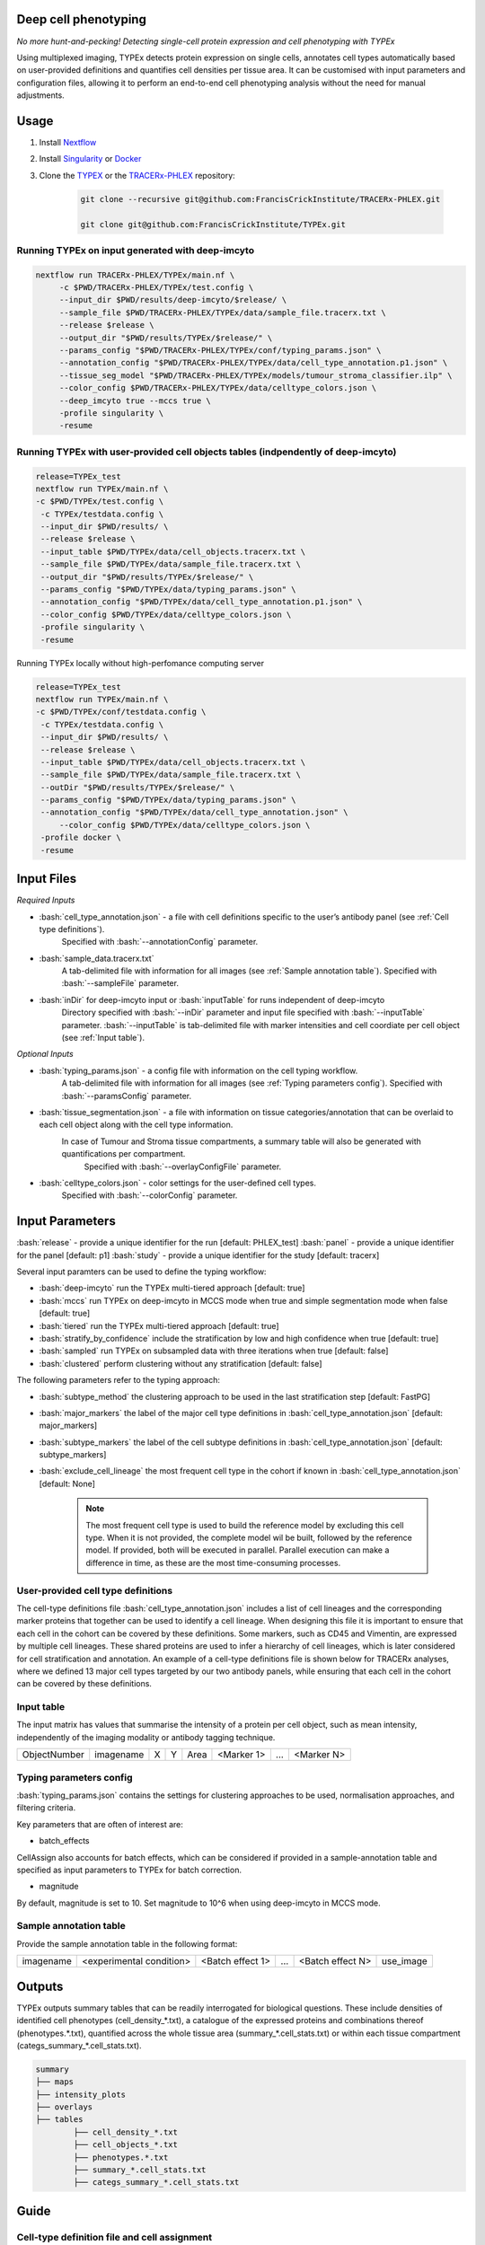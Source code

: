 .. _TYPEx_anchor:
.. role:: bash(code)
   :language: bash
   
Deep cell phenotyping
=============
*No more hunt-and-pecking! Detecting single-cell protein expression and cell phenotyping with TYPEx*

.. |workflow| image:: _files/images/typing4.png
        :height: 200
        :alt: TYPEx workflow

|workflow| 

Using multiplexed imaging, TYPEx detects protein expression on single cells, annotates cell types automatically based on user-provided definitions and quantifies cell densities per tissue area. It can be customised with input parameters and configuration files, allowing it to perform an end-to-end cell phenotyping analysis without the need for manual adjustments.

Usage
=============

1. Install `Nextflow <https://www.nextflow.io/docs/latest/getstarted.html#installation>`_
2. Install `Singularity <https://www.sylabs.io/guides/3.0/user-guide/>`_ or `Docker <https://docs.docker.com/engine/installation/>`_
3. Clone the `TYPEX <https://github.com/FrancisCrickInstitute/TYPEx>`_ or the `TRACERx-PHLEX <https://github.com/FrancisCrickInstitute/TRACERx-PHLEX>`_ repository:

    .. code-block:: bash

        git clone --recursive git@github.com:FrancisCrickInstitute/TRACERx-PHLEX.git
        
        git clone git@github.com:FrancisCrickInstitute/TYPEx.git

Running TYPEx on input generated with deep-imcyto
--------------

.. code-block:: bash

   nextflow run TRACERx-PHLEX/TYPEx/main.nf \
        -c $PWD/TRACERx-PHLEX/TYPEx/test.config \
        --input_dir $PWD/results/deep-imcyto/$release/ \
        --sample_file $PWD/TRACERx-PHLEX/TYPEx/data/sample_file.tracerx.txt \
        --release $release \
        --output_dir "$PWD/results/TYPEx/$release/" \
        --params_config "$PWD/TRACERx-PHLEX/TYPEx/conf/typing_params.json" \
        --annotation_config "$PWD/TRACERx-PHLEX/TYPEx/data/cell_type_annotation.p1.json" \
        --tissue_seg_model "$PWD/TRACERx-PHLEX/TYPEx/models/tumour_stroma_classifier.ilp" \
	--color_config $PWD/TRACERx-PHLEX/TYPEx/data/celltype_colors.json \
        --deep_imcyto true --mccs true \
        -profile singularity \
        -resume

Running TYPEx with user-provided cell objects tables (indpendently of deep-imcyto)
--------------

.. code-block:: bash

   release=TYPEx_test
   nextflow run TYPEx/main.nf \
   -c $PWD/TYPEx/test.config \
    -c TYPEx/testdata.config \
    --input_dir $PWD/results/ \
    --release $release \
    --input_table $PWD/TYPEx/data/cell_objects.tracerx.txt \
    --sample_file $PWD/TYPEx/data/sample_file.tracerx.txt \
    --output_dir "$PWD/results/TYPEx/$release/" \
    --params_config "$PWD/TYPEx/data/typing_params.json" \
    --annotation_config "$PWD/TYPEx/data/cell_type_annotation.p1.json" \
    --color_config $PWD/TYPEx/data/celltype_colors.json \
    -profile singularity \
    -resume

Running TYPEx locally without high-perfomance computing server

.. code-block:: bash

	   release=TYPEx_test
	   nextflow run TYPEx/main.nf \
	   -c $PWD/TYPEx/conf/testdata.config \
	    -c TYPEx/testdata.config \
	    --input_dir $PWD/results/ \
	    --release $release \
	    --input_table $PWD/TYPEx/data/cell_objects.tracerx.txt \
	    --sample_file $PWD/TYPEx/data/sample_file.tracerx.txt \
	    --outDir "$PWD/results/TYPEx/$release/" \
	    --params_config "$PWD/TYPEx/data/typing_params.json" \
	    --annotation_config "$PWD/TYPEx/data/cell_type_annotation.json" \
		--color_config $PWD/TYPEx/data/celltype_colors.json \
	    -profile docker \
	    -resume

Input Files
==================

*Required Inputs*

- :bash:`cell_type_annotation.json` - a file with cell definitions specific to the user’s antibody panel (see :ref:`Cell type definitions`).
    Specified with :bash:`--annotationConfig` parameter.
- :bash:`sample_data.tracerx.txt`
    A tab-delimited file with information for all images (see :ref:`Sample annotation table`).
    Specified with :bash:`--sampleFile` parameter.
- :bash:`inDir` for deep-imcyto input or :bash:`inputTable` for runs independent of deep-imcyto
    Directory specified with :bash:`--inDir` parameter and input file specified with :bash:`--inputTable` parameter.
    :bash:`--inputTable` is tab-delimited file with marker intensities and cell coordiate per cell object (see :ref:`Input table`).

*Optional Inputs*

- :bash:`typing_params.json` - a config file with information on the cell typing workflow.
    A tab-delimited file with information for all images (see :ref:`Typing parameters config`).
    Specified with :bash:`--paramsConfig` parameter.
- :bash:`tissue_segmentation.json` - a file with information on tissue categories/annotation that can be overlaid to each cell object along with the cell type information.
   In  case of Tumour and Stroma tissue compartments, a summary table will also be generated with quantifications per compartment.
    Specified with :bash:`--overlayConfigFile` parameter.
- :bash:`celltype_colors.json` - color settings for the user-defined cell types.
    Specified with :bash:`--colorConfig` parameter.

Input Parameters
==================

:bash:`release` - provide a unique identifier for the run [default: PHLEX_test]
:bash:`panel` - provide a unique identifier for the panel [default: p1]
:bash:`study` - provide a unique identifier for the study [default: tracerx]

Several input paramters can be used to define the typing workflow:

- :bash:`deep-imcyto` run the TYPEx multi-tiered approach [default: true]
- :bash:`mccs` run TYPEx on deep-imcyto in MCCS mode when true and simple segmentation mode when false [default: true]

- :bash:`tiered` run the TYPEx multi-tiered approach  [default: true]
- :bash:`stratify_by_confidence` include the stratification by low and high confidence when true [default: true]
- :bash:`sampled` run TYPEx on subsampled data with three iterations when true [default: false]
- :bash:`clustered` perform clustering without any stratification [default: false]

The following parameters refer to the typing approach:

- :bash:`subtype_method` the clustering approach to be used in the last stratification step [default: FastPG]
- :bash:`major_markers` the label of the major cell type definitions in :bash:`cell_type_annotation.json` [default: major_markers]
- :bash:`subtype_markers` the label of the cell subtype definitions in :bash:`cell_type_annotation.json` [default: subtype_markers]
- :bash:`exclude_cell_lineage` the most frequent cell type in the cohort if known in :bash:`cell_type_annotation.json` [default: None]

    .. note:: The most frequent cell type is used to build the reference model by excluding this cell type. When it is not provided, the complete model wil be built, followed by the reference model. If provided, both will be executed in parallel. Parallel execution can make a difference in time, as these are the most time-consuming processes.

.. _Cell type definitions:

User-provided cell type definitions
-----------------------------
 
The cell-type definitions file :bash:`cell_type_annotation.json` includes a list of cell lineages and the corresponding marker proteins that together can be used to identify a cell lineage. When designing this file it is important to ensure that each cell in the cohort can be covered by these definitions. Some markers, such as CD45 and Vimentin, are expressed by multiple cell lineages. These shared proteins are used to infer a hierarchy of cell lineages, which is later considered for cell stratification and annotation. An example of a cell-type definitions file is shown below for TRACERx analyses, where we defined 13 major cell types targeted by our two antibody panels, while ensuring that each cell in the cohort can be covered by these definitions. 


.. _Input table:
Input table
-----------------------------

The input matrix has values that summarise the intensity of a protein per cell object, such as mean intensity, independently of the imaging modality or antibody tagging technique.

=============== =========== ===== ===== ============== ============ ============ ============
  ObjectNumber   imagename    X     Y        Area       <Marker 1>       ...      <Marker N>  
=============== =========== ===== ===== ============== ============ ============ ============

.. _Typing parameters config:
Typing parameters config
-----------------------------

:bash:`typing_params.json` contains the settings for clustering approaches to be used, normalisation approaches, and filtering criteria.

Key parameters that are often of interest are:

* batch_effects
CellAssign also accounts for batch effects, which can be considered if provided in a sample-annotation table and specified as input parameters to TYPEx for batch correction.

* magnitude 
By default, magnitude is set to 10. Set magnitude to 10^6 when using deep-imcyto in MCCS mode. 


.. _Sample annotation table:
Sample annotation table
-----------------------------
Provide the sample annotation table in the following format: 

============ =========================== ================== ======= =================== =================
 imagename     <experimental condition>   <Batch effect 1>    ...    <Batch effect N>      use_image
============ =========================== ================== ======= =================== =================

.. _Outputs, QC and interpretation:
Outputs
=============
TYPEx outputs summary tables that can be readily interrogated for biological questions. 
These include densities of identified cell phenotypes (cell_density_*.txt), a catalogue of the expressed proteins and combinations thereof (phenotypes.*.txt), quantified across the whole tissue area (summary_*.cell_stats.txt) or within each tissue compartment (categs_summary_*.cell_stats.txt).

.. code-block:: bash

        summary
	├── maps
	├── intensity_plots
	├── overlays
	├── tables
	        ├── cell_density_*.txt
	        ├── cell_objects_*.txt
	        ├── phenotypes.*.txt          
	        ├── summary_*.cell_stats.txt
	        ├── categs_summary_*.cell_stats.txt

Guide
===============
Cell-type definition file and cell assignment
---------------
Marker selection for D-score threshold
---------------

Troubleshooting
=============
1. **Pipeline has finished after the formatting input files (PREPROCESS) and tissue segmentation (TISSEG) processes without starting processes related to typing.**

Check whether the input cell-by-marker tables exist and are correctly specified. When using deep-imcyto as input, make sure that the deep-imcyto release matches the release specified for TYPEx.

2. **Process terminated with an error exit status (137)**

The allocated CPUs or memory are not sufficient. The computational requirements are allocated in the config file specified with the ``-c`` parameter in the script for running TYPEx, for example, ``nextflow.config`` indicated with

    .. code-block:: bash
       :emphasize-lines: 2

	nextflow run TYPEx/main.nf \
		-c <path>/nextflow.config

Open this file and adjust the maximum number of CPUs and memory in GB. By default, in the ``nextlfow.config`` file, these values are:

    .. code-block:: json-object
	
	max_cpus = 32
	max_memory = 250

The TYPEx repository includes two additional config files that can be used for smaller datasets and testing purposes: ``test.config`` and ``conf/testdata.config``.
	

3. **ERROR: Sample annotation file does not exist.**

Verify that the file specified with the argument ``–sample_file`` in the script for running TYPEx exists.


    .. code-block:: bash
       :emphasize-lines: 2

        nextflow run TYPEx/main.nf \
 		--sample_file <path>/sample_file.txt

4. **ERROR: The variables for batch effect correction specified in typing_params.json do not exist.**

Batch effect correction can be specified in the config file ``typing_params.json``, by including the names of the columns in the sample annotation file. For example, TYPEx will account for batch effects by TMA ID and staining batch defined in ``typing_params.json`` under

  .. code-block:: json-object
	
	"batch_effects":["TMA",  "antibody_batch"],

``TMA`` and ``antibody_batch`` need to be added as columns in the sample annotation file indicated with the argument ``–sample_file``. If the column names are already added in the file, make sure that the sample annotation file is in a tab-separated format.

5. **Reading cell-type annotation config /path/to/file/cell_type_annotation.json. Error in parse_con(txt, bigint_as_char) : parse error: premature EOF**

This error is linked to parsing a file in json format, most frequenty the ``cell_type_annotation.json`` file with cell lineage and subtype definitions. Make sure that every open curly bracket ``{`` is matched by a closing curly bracket ``}``. Online json format validators may also be useful.
Note, the cell type annotation file is specified in the script for running TYPEx with

.. code-block:: json-object
	
	--annotation_config "$PWD/config/cell_type_annotation.json" \

6. **Reading typing config /path/to/file/typing_params.json. Command error: Error: lexical error: invalid char in json text.**

The config file ``typing_params.json`` does not exist. Make sure that the path is correct.

7. **Error in parse_con(txt, bigint_as_char): parse error: after key and value, inside map, I expect ',' or '}'. Calls: source ... <Anonymous> -> parse_and_simplify -> parseJSON -> parse_con**

This error is linked to parsing a file in json format, most frequenty the ``cell_type_annotation.json`` file with cell lineage and subtype definitions. Check that opening square brackets are matched by a closing square bracket. Make sure that there is a comma followed by another element in the list, or a closing curly bracket to close the list. Online json format validators may also be useful.

8. **ERROR: Marker list <major_markers> not found.**

The markers specific for cell lineages and cell subtypes need to be defined as lists in the input config file cell_annotation.json file. The default names are major_markers for the major cell lineages and subtype_markers for the cell subtypes. Make sure that these names exist in the input file or specify the names of these lists by adding the following lines in the script for running TYPEx:

 .. code-block:: bash

	--major_markers 'users_major_markers’ \
	--subtype_markers 'users_subtype_markers' \

9. **ERROR: Cell type-specific markers not provided for positivity calling/**

The markers used for positivity calling are not found specified in ``typing_params.json``. By default, three markers, CD3, CD4, and CD8a are specified as follows:
	
.. code-block:: json-object
       :emphasize-lines: 3

	// Markers used for detecting expression
	  "threshold":{
	      "markers":["CD3", "CD4", "CD8a"],
	      "high_frequency":["CD3_CD4", "CD3_CD8a"],
	      "variable":["CD4"],
	      "low_frequency":["CD3"],
	      "rare":["CD8a", "CD4_CD8a", "CD3_CD4_CD8a"]
	},

10. **ERROR: The marker names defined for thresholding in typing_params.json are not in the input cell-by-marker matrix.**

At least one of the markers used for positivity calling and specified in ``typing_params.json`` could not be found among the markers in the cell-by-marker intensity matrix. Make sure that the markers specified as below by default, CD3, CD4, and CD8a have been included in the antibody panel and are correctly specified.

.. code-block:: json-object
   :emphasize-lines: 3

	// Markers used for detecting expression
	  "threshold":{
	      "markers":["CD3", "CD4", "CD8a"],
	      "high_frequency":["CD3_CD4", "CD3_CD8a"],
	      "variable":["CD4"],
	      "low_frequency":["CD3"],
	      "rare":["CD8a", "CD4_CD8a", "CD3_CD4_CD8a"]
     },


11. **ERROR: Verify that the marker combinations in typing_params.json are valid.**

At least one of the marker marker combinations used for positivity calling and specified in ``typing_params.json`` could not be found. Make sure that the marker combinations are a valid combination of the three markers, in the same order as in the ``markers`` list. For example, in the default settings for CD3, CD4, and CD8a, shown below, CD3_CD4 and CD4_CD8a are valid combinations of existing markers in the order the markers are specified, CD3, CD4 and CD8a. However, CD4_CD3 is not a valid combination, because it is not in the order they are specified. CD4_CD8 is also not a valid combination, because CD8a but not CD8 is present in the panel of markers.

.. code-block:: json-object
   :emphasize-lines: 4,5,6,7

	// Markers used for detecting expression
	  "threshold":{
	      "markers":["CD3", "CD4", "CD8a"],
	      "high_frequency":["CD3_CD4", "CD3_CD8a"],
	      "variable":["CD4"],
	      "low_frequency":["CD3"],
	      "rare":["CD8a", "CD4_CD8a", "CD3_CD4_CD8a"]
     },

12. **"ERROR: Please make sure that both models have run."**

This error occurs when the probabilistic models have not been completed, likely because the processes have been cached from a previous run. Remove the cached directory ‘work’ and restart the script for running TYPEx. 

13. **ERROR: Intensity values missing for <number of> cells. Cannot create a model with NAs for the following cell types.**

This error occurs when TYPEx has successfully run, and it is restarted with modified definitions for the major cell lineages in ``cell_type_annotation.json``. The cell subtype definitions can be modified, and TYPEx can be rerun but changing the major cell annotations is not recommended. Indicate a new release to run TYPEx with modified definitions for major cell lineages.

14. **Cell-by-marker matrix is empty.**

If using deep-imcyto as input, make sure that the metal-Ab namings is consistent across all mcd files used as input to deep-imcyto. Unless the metal-Ab names are consistent acorss the mcd files, TYPEx will consider these as different marker names. There will be no markers with definite values (non-NAs) for all cell objects.

15. **Pipeline has copmleted after the formatting input files (PREPROCESS) without starting processes related to tissue segmentation (TISSEG) processes and typing.**

Review the config file ``tissue_segmentation.json`` for any syntax errors or use an online json validator.

